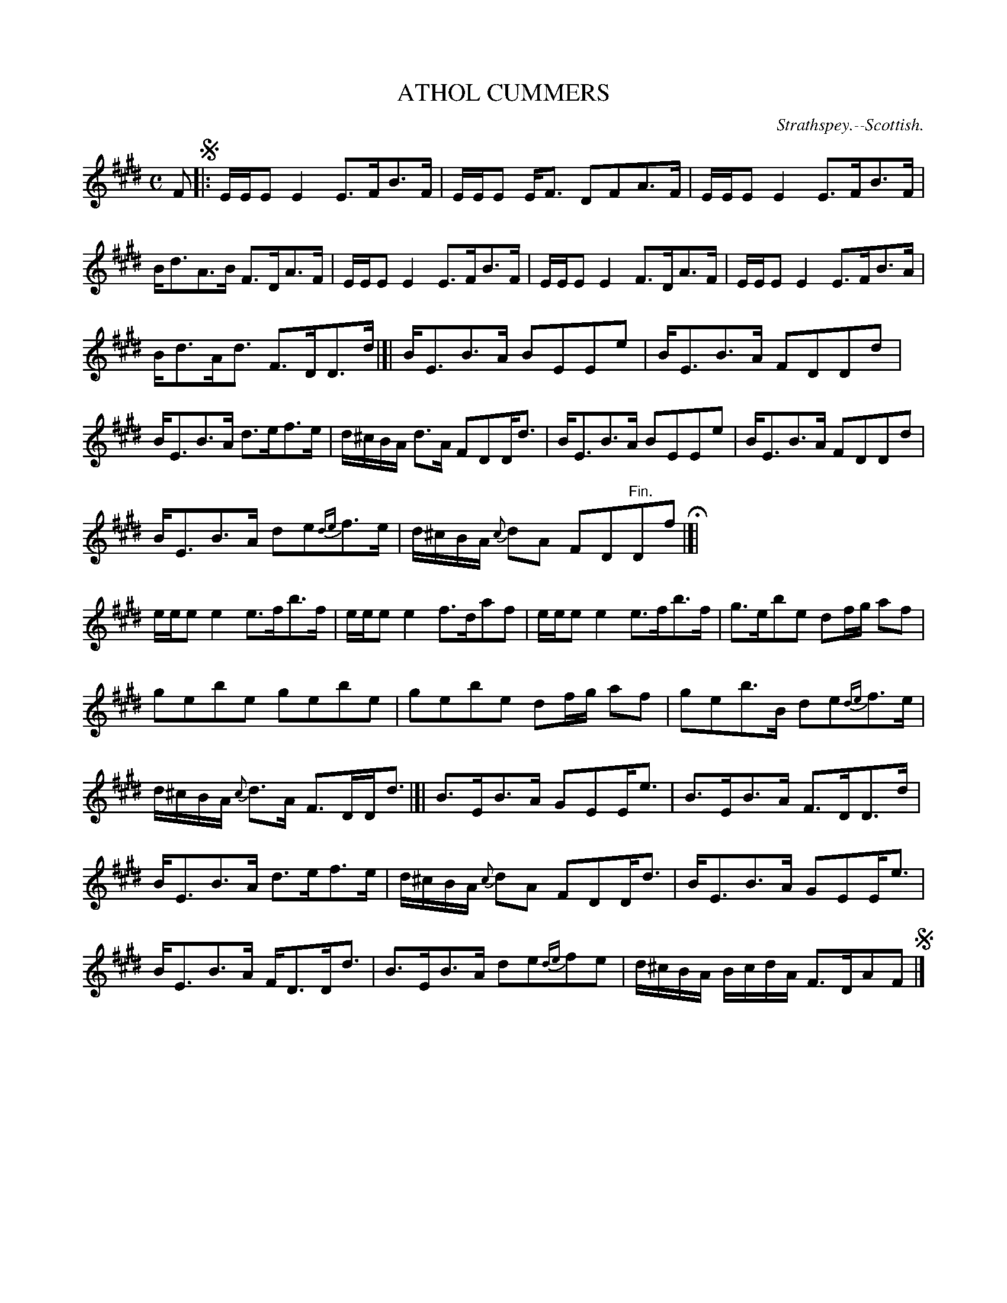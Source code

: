 X: 20121
T: ATHOL CUMMERS
O: Strathspey.--Scottish.
%R: strathspey
B: W. Hamilton "Universal Tune-Book" Vol. 2 Glasgow 1846 p.12 #1
S: http://s3-eu-west-1.amazonaws.com/itma.dl.printmaterial/book_pdfs/hamiltonvol2web.pdf
Z: 2016 John Chambers <jc:trillian.mit.edu>
M: C
L: 1/16
K: E
%%stretchstaff 0
%%slurgraces yes
%%graceslurs yes
% - - - - - - - - - - - - - - - - - - - - - - - - -
F2 !segno!|:\
EEE2 E4 E3FB3F | EEE2 EF3 D2F2A3F |\
EEE2 E4 E3FB3F | Bd3A3B F3DA3F |\
EEE2 E4 E3FB3F | EEE2 E4 F3DA3F |\
EEE2 E4 E3FB3A |
Bd3Ad3 F3DD3d |]|\
BE3B3A B2E2E2e2 | BE3B3A F2D2D2d2 |\
BE3B3A d3ef3e | d^cBA d3A F2D2Dd3 |\
BE3B3A B2E2E2e2 | BE3B3A F2D2D2d2 |
BE3B3A d2e2{de}f3e | d^cBA {c}d2A2 F2D2"^Fin."D2f2 H|]|\
eee2 e4 e3fb3f | eee2 e4 f3da2f2 |\
eee2 e4 e3fb3f | g3eb2e2 d2fg a2f2 |
g2e2b2e2 g2e2b2e2 | g2e2b2e2 d2fg a2f2 |\
g2e2b3B d2e2{de}f3e | d^cBA {c}d3A F3DDd3 |]|\
B3EB3A G2E2Ee3 | B3EB3A F3DD3d |
BE3B3A d3ef3e | d^cBA {c}d2A2 F2D2Dd3 |\
BE3B3A G2E2Ee3 | BE3B3A FD3Dd3 |\
B3EB3A d2e2{de}f2e2 | d^cBA BcdA F3DA2F2 !segno!|]
% - - - - - - - - - - - - - - - - - - - - - - - - -
